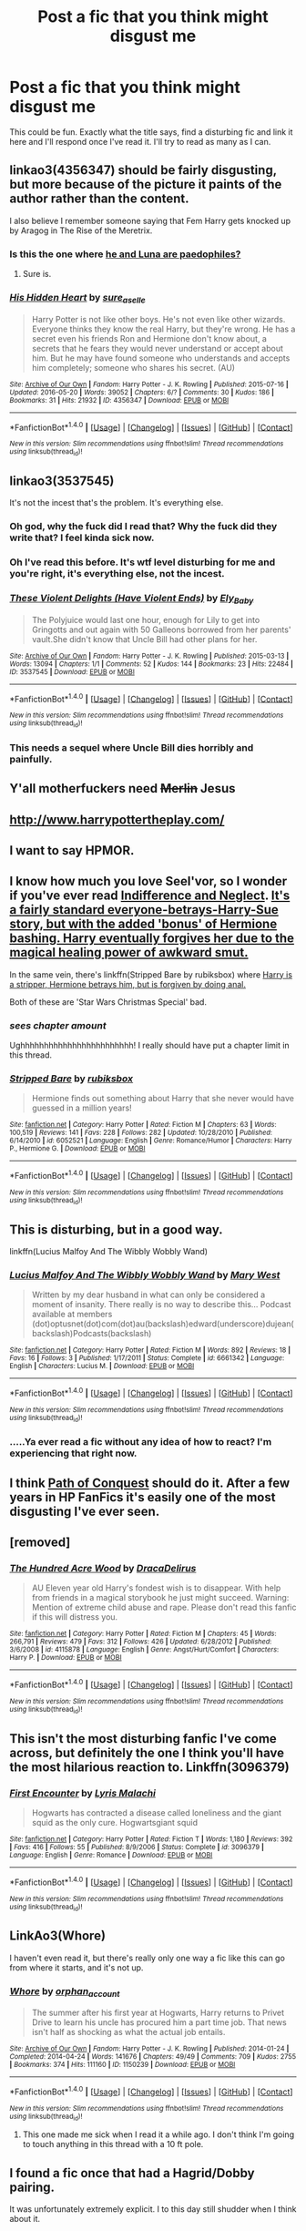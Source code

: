 #+TITLE: Post a fic that you think might disgust me

* Post a fic that you think might disgust me
:PROPERTIES:
:Author: Englishhedgehog13
:Score: 10
:DateUnix: 1466895735.0
:DateShort: 2016-Jun-26
:FlairText: Request
:END:
This could be fun. Exactly what the title says, find a disturbing fic and link it here and I'll respond once I've read it. I'll try to read as many as I can.


** linkao3(4356347) should be fairly disgusting, but more because of the picture it paints of the author rather than the content.

I also believe I remember someone saying that Fem Harry gets knocked up by Aragog in The Rise of the Meretrix.
:PROPERTIES:
:Author: Faeriniel
:Score: 3
:DateUnix: 1466950135.0
:DateShort: 2016-Jun-26
:END:

*** Is this the one where [[/spoiler][he and Luna are paedophiles?]]
:PROPERTIES:
:Score: 4
:DateUnix: 1466951940.0
:DateShort: 2016-Jun-26
:END:

**** Sure is.
:PROPERTIES:
:Author: Faeriniel
:Score: 1
:DateUnix: 1467015073.0
:DateShort: 2016-Jun-27
:END:


*** [[http://archiveofourown.org/works/4356347][*/His Hidden Heart/*]] by [[http://archiveofourown.org/users/sure_as_elle/pseuds/sure_as_elle][/sure_as_elle/]]

#+begin_quote
  Harry Potter is not like other boys. He's not even like other wizards. Everyone thinks they know the real Harry, but they're wrong. He has a secret even his friends Ron and Hermione don't know about, a secrets that he fears they would never understand or accept about him. But he may have found someone who understands and accepts him completely; someone who shares his secret. (AU)
#+end_quote

^{/Site/: [[http://www.archiveofourown.org/][Archive of Our Own]] *|* /Fandom/: Harry Potter - J. K. Rowling *|* /Published/: 2015-07-16 *|* /Updated/: 2016-05-20 *|* /Words/: 39052 *|* /Chapters/: 6/? *|* /Comments/: 30 *|* /Kudos/: 186 *|* /Bookmarks/: 31 *|* /Hits/: 21932 *|* /ID/: 4356347 *|* /Download/: [[http://archiveofourown.org/downloads/su/sure_as_elle/4356347/His%20Hidden%20Heart.epub?updated_at=1463740709][EPUB]] or [[http://archiveofourown.org/downloads/su/sure_as_elle/4356347/His%20Hidden%20Heart.mobi?updated_at=1463740709][MOBI]]}

--------------

*FanfictionBot*^{1.4.0} *|* [[[https://github.com/tusing/reddit-ffn-bot/wiki/Usage][Usage]]] | [[[https://github.com/tusing/reddit-ffn-bot/wiki/Changelog][Changelog]]] | [[[https://github.com/tusing/reddit-ffn-bot/issues/][Issues]]] | [[[https://github.com/tusing/reddit-ffn-bot/][GitHub]]] | [[[https://www.reddit.com/message/compose?to=tusing][Contact]]]

^{/New in this version: Slim recommendations using/ ffnbot!slim! /Thread recommendations using/ linksub(thread_id)!}
:PROPERTIES:
:Author: FanfictionBot
:Score: 2
:DateUnix: 1466950152.0
:DateShort: 2016-Jun-26
:END:


** linkao3(3537545)

It's not the incest that's the problem. It's everything else.
:PROPERTIES:
:Author: PsychoGeek
:Score: 6
:DateUnix: 1466967848.0
:DateShort: 2016-Jun-26
:END:

*** Oh god, why the fuck did I read that? Why the fuck did they write that? I feel kinda sick now.
:PROPERTIES:
:Author: blueocean43
:Score: 2
:DateUnix: 1466999034.0
:DateShort: 2016-Jun-27
:END:


*** Oh I've read this before. It's wtf level disturbing for me and you're right, it's everything else, not the incest.
:PROPERTIES:
:Author: Ukelele-in-the-rain
:Score: 2
:DateUnix: 1467036436.0
:DateShort: 2016-Jun-27
:END:


*** [[http://archiveofourown.org/works/3537545][*/These Violent Delights (Have Violent Ends)/*]] by [[http://archiveofourown.org/users/Ely_Baby/pseuds/Ely_Baby][/Ely_Baby/]]

#+begin_quote
  The Polyjuice would last one hour, enough for Lily to get into Gringotts and out again with 50 Galleons borrowed from her parents' vault.She didn't know that Uncle Bill had other plans for her.
#+end_quote

^{/Site/: [[http://www.archiveofourown.org/][Archive of Our Own]] *|* /Fandom/: Harry Potter - J. K. Rowling *|* /Published/: 2015-03-13 *|* /Words/: 13094 *|* /Chapters/: 1/1 *|* /Comments/: 52 *|* /Kudos/: 144 *|* /Bookmarks/: 23 *|* /Hits/: 22484 *|* /ID/: 3537545 *|* /Download/: [[http://archiveofourown.org/downloads/El/Ely_Baby/3537545/These%20Violent%20Delights%20Have.epub?updated_at=1426419494][EPUB]] or [[http://archiveofourown.org/downloads/El/Ely_Baby/3537545/These%20Violent%20Delights%20Have.mobi?updated_at=1426419494][MOBI]]}

--------------

*FanfictionBot*^{1.4.0} *|* [[[https://github.com/tusing/reddit-ffn-bot/wiki/Usage][Usage]]] | [[[https://github.com/tusing/reddit-ffn-bot/wiki/Changelog][Changelog]]] | [[[https://github.com/tusing/reddit-ffn-bot/issues/][Issues]]] | [[[https://github.com/tusing/reddit-ffn-bot/][GitHub]]] | [[[https://www.reddit.com/message/compose?to=tusing][Contact]]]

^{/New in this version: Slim recommendations using/ ffnbot!slim! /Thread recommendations using/ linksub(thread_id)!}
:PROPERTIES:
:Author: FanfictionBot
:Score: 1
:DateUnix: 1466967874.0
:DateShort: 2016-Jun-26
:END:


*** This needs a sequel where Uncle Bill dies horribly and painfully.
:PROPERTIES:
:Author: brakepadsworn
:Score: 1
:DateUnix: 1469672561.0
:DateShort: 2016-Jul-28
:END:


** Y'all motherfuckers need +Merlin+ Jesus
:PROPERTIES:
:Author: will1707
:Score: 3
:DateUnix: 1466974010.0
:DateShort: 2016-Jun-27
:END:


** [[http://www.harrypottertheplay.com/]]
:PROPERTIES:
:Score: 10
:DateUnix: 1466949502.0
:DateShort: 2016-Jun-26
:END:


** I want to say HPMOR.
:PROPERTIES:
:Author: Sayako_
:Score: 4
:DateUnix: 1466994367.0
:DateShort: 2016-Jun-27
:END:


** I know how much you love Seel'vor, so I wonder if you've ever read [[http://seelvor.fanficauthors.net/Indifference_and_Neglect/Indifference_and_Neglect/][Indifference and Neglect]]. [[/spoiler][It's a fairly standard everyone-betrays-Harry-Sue story, but with the added 'bonus' of Hermione bashing. Harry eventually forgives her due to the magical healing power of awkward smut.]]

In the same vein, there's linkffn(Stripped Bare by rubiksbox) where [[/spoiler][Harry is a stripper, Hermione betrays him, but is forgiven by doing anal.]]

Both of these are 'Star Wars Christmas Special' bad.
:PROPERTIES:
:Author: MacsenWledig
:Score: 2
:DateUnix: 1466954890.0
:DateShort: 2016-Jun-26
:END:

*** /sees chapter amount/

Ughhhhhhhhhhhhhhhhhhhhhhhh! I really should have put a chapter limit in this thread.
:PROPERTIES:
:Author: Englishhedgehog13
:Score: 3
:DateUnix: 1466964907.0
:DateShort: 2016-Jun-26
:END:


*** [[http://www.fanfiction.net/s/6052521/1/][*/Stripped Bare/*]] by [[https://www.fanfiction.net/u/2349572/rubiksbox][/rubiksbox/]]

#+begin_quote
  Hermione finds out something about Harry that she never would have guessed in a million years!
#+end_quote

^{/Site/: [[http://www.fanfiction.net/][fanfiction.net]] *|* /Category/: Harry Potter *|* /Rated/: Fiction M *|* /Chapters/: 63 *|* /Words/: 100,519 *|* /Reviews/: 141 *|* /Favs/: 228 *|* /Follows/: 282 *|* /Updated/: 10/28/2010 *|* /Published/: 6/14/2010 *|* /id/: 6052521 *|* /Language/: English *|* /Genre/: Romance/Humor *|* /Characters/: Harry P., Hermione G. *|* /Download/: [[http://www.ff2ebook.com/old/ffn-bot/index.php?id=6052521&source=ff&filetype=epub][EPUB]] or [[http://www.ff2ebook.com/old/ffn-bot/index.php?id=6052521&source=ff&filetype=mobi][MOBI]]}

--------------

*FanfictionBot*^{1.4.0} *|* [[[https://github.com/tusing/reddit-ffn-bot/wiki/Usage][Usage]]] | [[[https://github.com/tusing/reddit-ffn-bot/wiki/Changelog][Changelog]]] | [[[https://github.com/tusing/reddit-ffn-bot/issues/][Issues]]] | [[[https://github.com/tusing/reddit-ffn-bot/][GitHub]]] | [[[https://www.reddit.com/message/compose?to=tusing][Contact]]]

^{/New in this version: Slim recommendations using/ ffnbot!slim! /Thread recommendations using/ linksub(thread_id)!}
:PROPERTIES:
:Author: FanfictionBot
:Score: 1
:DateUnix: 1466954904.0
:DateShort: 2016-Jun-26
:END:


** This is disturbing, but in a good way.

linkffn(Lucius Malfoy And The Wibbly Wobbly Wand)
:PROPERTIES:
:Author: Aidenk77
:Score: 2
:DateUnix: 1466965016.0
:DateShort: 2016-Jun-26
:END:

*** [[http://www.fanfiction.net/s/6661342/1/][*/Lucius Malfoy And The Wibbly Wobbly Wand/*]] by [[https://www.fanfiction.net/u/2293905/Mary-West][/Mary West/]]

#+begin_quote
  Written by my dear husband in what can only be considered a moment of insanity. There really is no way to describe this... Podcast available at members (dot)optusnet(dot)com(dot)au(backslash)edward(underscore)dujean(backslash)Podcasts(backslash)
#+end_quote

^{/Site/: [[http://www.fanfiction.net/][fanfiction.net]] *|* /Category/: Harry Potter *|* /Rated/: Fiction M *|* /Words/: 892 *|* /Reviews/: 18 *|* /Favs/: 16 *|* /Follows/: 3 *|* /Published/: 1/17/2011 *|* /Status/: Complete *|* /id/: 6661342 *|* /Language/: English *|* /Characters/: Lucius M. *|* /Download/: [[http://www.ff2ebook.com/old/ffn-bot/index.php?id=6661342&source=ff&filetype=epub][EPUB]] or [[http://www.ff2ebook.com/old/ffn-bot/index.php?id=6661342&source=ff&filetype=mobi][MOBI]]}

--------------

*FanfictionBot*^{1.4.0} *|* [[[https://github.com/tusing/reddit-ffn-bot/wiki/Usage][Usage]]] | [[[https://github.com/tusing/reddit-ffn-bot/wiki/Changelog][Changelog]]] | [[[https://github.com/tusing/reddit-ffn-bot/issues/][Issues]]] | [[[https://github.com/tusing/reddit-ffn-bot/][GitHub]]] | [[[https://www.reddit.com/message/compose?to=tusing][Contact]]]

^{/New in this version: Slim recommendations using/ ffnbot!slim! /Thread recommendations using/ linksub(thread_id)!}
:PROPERTIES:
:Author: FanfictionBot
:Score: 1
:DateUnix: 1466965052.0
:DateShort: 2016-Jun-26
:END:


*** .....Ya ever read a fic without any idea of how to react? I'm experiencing that right now.
:PROPERTIES:
:Author: Englishhedgehog13
:Score: 1
:DateUnix: 1466965149.0
:DateShort: 2016-Jun-26
:END:


** I think [[http://www.hpfanficarchive.com/stories/viewstory.php?sid=987][Path of Conquest]] should do it. After a few years in HP FanFics it's easily one of the most disgusting I've ever seen.
:PROPERTIES:
:Author: Ch1pp
:Score: 1
:DateUnix: 1466982613.0
:DateShort: 2016-Jun-27
:END:


** [removed]
:PROPERTIES:
:Score: 1
:DateUnix: 1466998366.0
:DateShort: 2016-Jun-27
:END:

*** [[http://www.fanfiction.net/s/4115878/1/][*/The Hundred Acre Wood/*]] by [[https://www.fanfiction.net/u/1474035/DracaDelirus][/DracaDelirus/]]

#+begin_quote
  AU Eleven year old Harry's fondest wish is to disappear. With help from friends in a magical storybook he just might succeed. Warning: Mention of extreme child abuse and rape. Please don't read this fanfic if this will distress you.
#+end_quote

^{/Site/: [[http://www.fanfiction.net/][fanfiction.net]] *|* /Category/: Harry Potter *|* /Rated/: Fiction M *|* /Chapters/: 45 *|* /Words/: 266,791 *|* /Reviews/: 479 *|* /Favs/: 312 *|* /Follows/: 426 *|* /Updated/: 6/28/2012 *|* /Published/: 3/6/2008 *|* /id/: 4115878 *|* /Language/: English *|* /Genre/: Angst/Hurt/Comfort *|* /Characters/: Harry P. *|* /Download/: [[http://www.ff2ebook.com/old/ffn-bot/index.php?id=4115878&source=ff&filetype=epub][EPUB]] or [[http://www.ff2ebook.com/old/ffn-bot/index.php?id=4115878&source=ff&filetype=mobi][MOBI]]}

--------------

*FanfictionBot*^{1.4.0} *|* [[[https://github.com/tusing/reddit-ffn-bot/wiki/Usage][Usage]]] | [[[https://github.com/tusing/reddit-ffn-bot/wiki/Changelog][Changelog]]] | [[[https://github.com/tusing/reddit-ffn-bot/issues/][Issues]]] | [[[https://github.com/tusing/reddit-ffn-bot/][GitHub]]] | [[[https://www.reddit.com/message/compose?to=tusing][Contact]]]

^{/New in this version: Slim recommendations using/ ffnbot!slim! /Thread recommendations using/ linksub(thread_id)!}
:PROPERTIES:
:Author: FanfictionBot
:Score: 1
:DateUnix: 1466998383.0
:DateShort: 2016-Jun-27
:END:


** This isn't the most disturbing fanfic I've come across, but definitely the one I think you'll have the most hilarious reaction to. Linkffn(3096379)
:PROPERTIES:
:Author: Thoriel
:Score: 1
:DateUnix: 1467008402.0
:DateShort: 2016-Jun-27
:END:

*** [[http://www.fanfiction.net/s/3096379/1/][*/First Encounter/*]] by [[https://www.fanfiction.net/u/201305/Lyris-Malachi][/Lyris Malachi/]]

#+begin_quote
  Hogwarts has contracted a disease called loneliness and the giant squid as the only cure. Hogwartsgiant squid
#+end_quote

^{/Site/: [[http://www.fanfiction.net/][fanfiction.net]] *|* /Category/: Harry Potter *|* /Rated/: Fiction T *|* /Words/: 1,180 *|* /Reviews/: 392 *|* /Favs/: 416 *|* /Follows/: 55 *|* /Published/: 8/9/2006 *|* /Status/: Complete *|* /id/: 3096379 *|* /Language/: English *|* /Genre/: Romance *|* /Download/: [[http://www.ff2ebook.com/old/ffn-bot/index.php?id=3096379&source=ff&filetype=epub][EPUB]] or [[http://www.ff2ebook.com/old/ffn-bot/index.php?id=3096379&source=ff&filetype=mobi][MOBI]]}

--------------

*FanfictionBot*^{1.4.0} *|* [[[https://github.com/tusing/reddit-ffn-bot/wiki/Usage][Usage]]] | [[[https://github.com/tusing/reddit-ffn-bot/wiki/Changelog][Changelog]]] | [[[https://github.com/tusing/reddit-ffn-bot/issues/][Issues]]] | [[[https://github.com/tusing/reddit-ffn-bot/][GitHub]]] | [[[https://www.reddit.com/message/compose?to=tusing][Contact]]]

^{/New in this version: Slim recommendations using/ ffnbot!slim! /Thread recommendations using/ linksub(thread_id)!}
:PROPERTIES:
:Author: FanfictionBot
:Score: 1
:DateUnix: 1467008421.0
:DateShort: 2016-Jun-27
:END:


** LinkAo3(Whore)

I haven't even read it, but there's really only one way a fic like this can go from where it starts, and it's not up.
:PROPERTIES:
:Author: Averant
:Score: 1
:DateUnix: 1467024953.0
:DateShort: 2016-Jun-27
:END:

*** [[http://archiveofourown.org/works/1150239][*/Whore/*]] by [[http://archiveofourown.org/users/orphan_account/pseuds/orphan_account][/orphan_account/]]

#+begin_quote
  The summer after his first year at Hogwarts, Harry returns to Privet Drive to learn his uncle has procured him a part time job. That news isn't half as shocking as what the actual job entails.
#+end_quote

^{/Site/: [[http://www.archiveofourown.org/][Archive of Our Own]] *|* /Fandom/: Harry Potter - J. K. Rowling *|* /Published/: 2014-01-24 *|* /Completed/: 2014-04-24 *|* /Words/: 141676 *|* /Chapters/: 49/49 *|* /Comments/: 709 *|* /Kudos/: 2755 *|* /Bookmarks/: 374 *|* /Hits/: 111160 *|* /ID/: 1150239 *|* /Download/: [[http://archiveofourown.org/downloads/or/orphan_account/1150239/Whore.epub?updated_at=1418480684][EPUB]] or [[http://archiveofourown.org/downloads/or/orphan_account/1150239/Whore.mobi?updated_at=1418480684][MOBI]]}

--------------

*FanfictionBot*^{1.4.0} *|* [[[https://github.com/tusing/reddit-ffn-bot/wiki/Usage][Usage]]] | [[[https://github.com/tusing/reddit-ffn-bot/wiki/Changelog][Changelog]]] | [[[https://github.com/tusing/reddit-ffn-bot/issues/][Issues]]] | [[[https://github.com/tusing/reddit-ffn-bot/][GitHub]]] | [[[https://www.reddit.com/message/compose?to=tusing][Contact]]]

^{/New in this version: Slim recommendations using/ ffnbot!slim! /Thread recommendations using/ linksub(thread_id)!}
:PROPERTIES:
:Author: FanfictionBot
:Score: 1
:DateUnix: 1467024974.0
:DateShort: 2016-Jun-27
:END:

**** This one made me sick when I read it a while ago. I don't think I'm going to touch anything in this thread with a 10 ft pole.
:PROPERTIES:
:Author: Typical-Geek
:Score: 1
:DateUnix: 1467251496.0
:DateShort: 2016-Jun-30
:END:


** I found a fic once that had a Hagrid/Dobby pairing.

It was unfortunately extremely explicit. I to this day still shudder when I think about it.
:PROPERTIES:
:Author: demarto
:Score: 1
:DateUnix: 1467505758.0
:DateShort: 2016-Jul-03
:END:


** *Dumbledore's Army and the Year of Darkness*, linkffn(4315906)
:PROPERTIES:
:Author: InquisitorCOC
:Score: 0
:DateUnix: 1466955726.0
:DateShort: 2016-Jun-26
:END:

*** Ya know, after being on this subreddit for over half a year...... I'm starting to get the impression that you don't like that fic very much.
:PROPERTIES:
:Author: Englishhedgehog13
:Score: 3
:DateUnix: 1466964853.0
:DateShort: 2016-Jun-26
:END:

**** Speaking purely as someone who has never read DAYD, and is ignorant of the circumstances surrounding it, what's the big deal about this fic? It looks like it's even more polarising than HPMOR.
:PROPERTIES:
:Author: Zeitgeist84
:Score: 3
:DateUnix: 1467003560.0
:DateShort: 2016-Jun-27
:END:

***** I also have been wondering this!
:PROPERTIES:
:Author: gotkate86
:Score: 1
:DateUnix: 1467090052.0
:DateShort: 2016-Jun-28
:END:


*** [[http://www.fanfiction.net/s/4315906/1/][*/Dumbledore's Army and the Year of Darkness/*]] by [[https://www.fanfiction.net/u/1550595/Thanfiction][/Thanfiction/]]

#+begin_quote
  Originally posted as the Dumbledore's Army Series: A novel following Neville and the D.A. through the 7th year at Hogwarts under the reign of Snape and the Carrows. Contains ALL previously posted sections.
#+end_quote

^{/Site/: [[http://www.fanfiction.net/][fanfiction.net]] *|* /Category/: Harry Potter *|* /Rated/: Fiction M *|* /Chapters/: 25 *|* /Words/: 256,506 *|* /Reviews/: 1,758 *|* /Favs/: 3,257 *|* /Follows/: 671 *|* /Updated/: 6/15/2008 *|* /Published/: 6/11/2008 *|* /Status/: Complete *|* /id/: 4315906 *|* /Language/: English *|* /Genre/: Drama/Adventure *|* /Characters/: Neville L. *|* /Download/: [[http://www.ff2ebook.com/old/ffn-bot/index.php?id=4315906&source=ff&filetype=epub][EPUB]] or [[http://www.ff2ebook.com/old/ffn-bot/index.php?id=4315906&source=ff&filetype=mobi][MOBI]]}

--------------

*FanfictionBot*^{1.4.0} *|* [[[https://github.com/tusing/reddit-ffn-bot/wiki/Usage][Usage]]] | [[[https://github.com/tusing/reddit-ffn-bot/wiki/Changelog][Changelog]]] | [[[https://github.com/tusing/reddit-ffn-bot/issues/][Issues]]] | [[[https://github.com/tusing/reddit-ffn-bot/][GitHub]]] | [[[https://www.reddit.com/message/compose?to=tusing][Contact]]]

^{/New in this version: Slim recommendations using/ ffnbot!slim! /Thread recommendations using/ linksub(thread_id)!}
:PROPERTIES:
:Author: FanfictionBot
:Score: 1
:DateUnix: 1466955756.0
:DateShort: 2016-Jun-26
:END:

